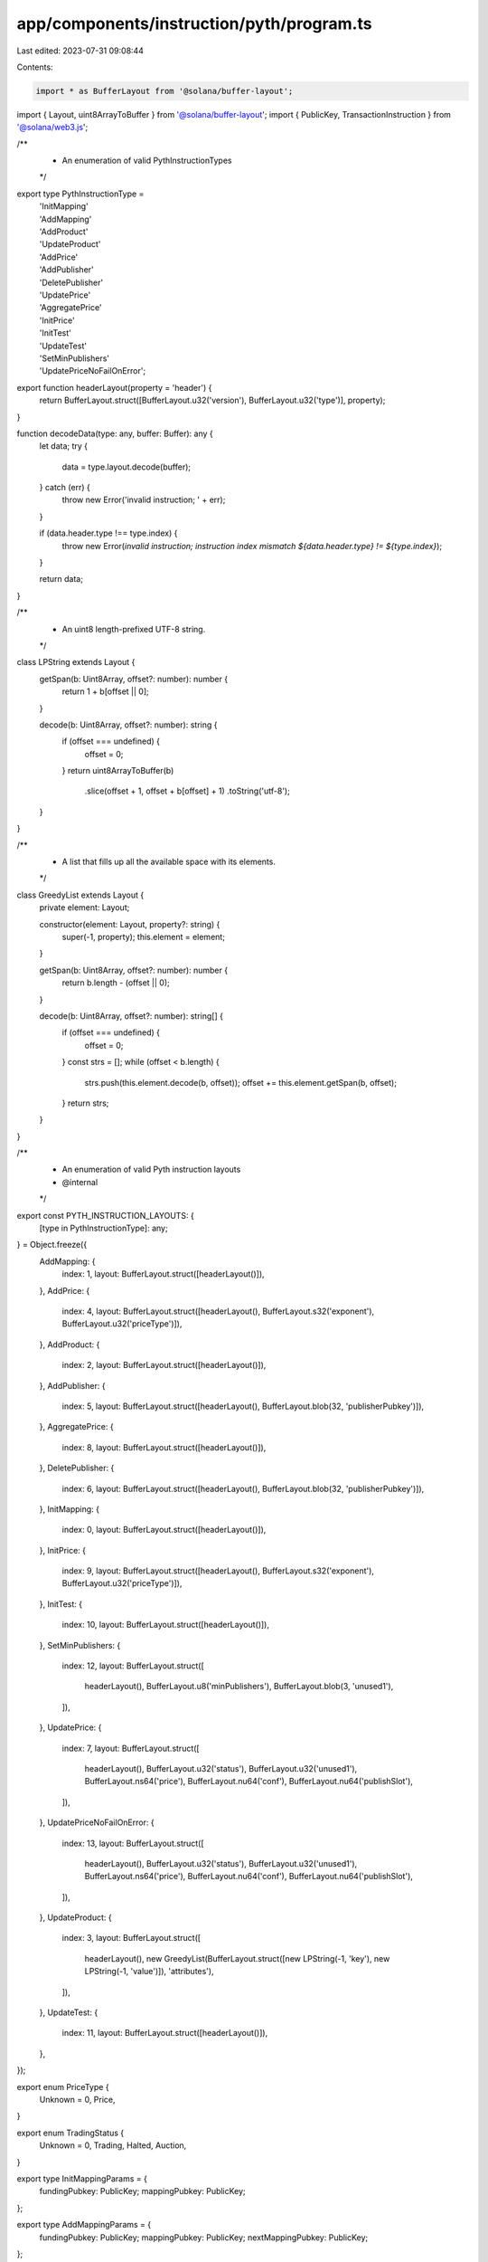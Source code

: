 app/components/instruction/pyth/program.ts
==========================================

Last edited: 2023-07-31 09:08:44

Contents:

.. code-block:: ts

    import * as BufferLayout from '@solana/buffer-layout';
import { Layout, uint8ArrayToBuffer } from '@solana/buffer-layout';
import { PublicKey, TransactionInstruction } from '@solana/web3.js';

/**
 * An enumeration of valid PythInstructionTypes
 */
export type PythInstructionType =
    | 'InitMapping'
    | 'AddMapping'
    | 'AddProduct'
    | 'UpdateProduct'
    | 'AddPrice'
    | 'AddPublisher'
    | 'DeletePublisher'
    | 'UpdatePrice'
    | 'AggregatePrice'
    | 'InitPrice'
    | 'InitTest'
    | 'UpdateTest'
    | 'SetMinPublishers'
    | 'UpdatePriceNoFailOnError';

export function headerLayout(property = 'header') {
    return BufferLayout.struct([BufferLayout.u32('version'), BufferLayout.u32('type')], property);
}

function decodeData(type: any, buffer: Buffer): any {
    let data;
    try {
        data = type.layout.decode(buffer);
    } catch (err) {
        throw new Error('invalid instruction; ' + err);
    }

    if (data.header.type !== type.index) {
        throw new Error(`invalid instruction; instruction index mismatch ${data.header.type} != ${type.index}`);
    }

    return data;
}

/**
 * An uint8 length-prefixed UTF-8 string.
 */
class LPString extends Layout {
    getSpan(b: Uint8Array, offset?: number): number {
        return 1 + b[offset || 0];
    }

    decode(b: Uint8Array, offset?: number): string {
        if (offset === undefined) {
            offset = 0;
        }
        return uint8ArrayToBuffer(b)
            .slice(offset + 1, offset + b[offset] + 1)
            .toString('utf-8');
    }
}

/**
 * A list that fills up all the available space with its elements.
 */
class GreedyList extends Layout {
    private element: Layout;

    constructor(element: Layout, property?: string) {
        super(-1, property);
        this.element = element;
    }

    getSpan(b: Uint8Array, offset?: number): number {
        return b.length - (offset || 0);
    }

    decode(b: Uint8Array, offset?: number): string[] {
        if (offset === undefined) {
            offset = 0;
        }
        const strs = [];
        while (offset < b.length) {
            strs.push(this.element.decode(b, offset));
            offset += this.element.getSpan(b, offset);
        }
        return strs;
    }
}

/**
 * An enumeration of valid Pyth instruction layouts
 * @internal
 */
export const PYTH_INSTRUCTION_LAYOUTS: {
    [type in PythInstructionType]: any;
} = Object.freeze({
    AddMapping: {
        index: 1,
        layout: BufferLayout.struct([headerLayout()]),
    },
    AddPrice: {
        index: 4,
        layout: BufferLayout.struct([headerLayout(), BufferLayout.s32('exponent'), BufferLayout.u32('priceType')]),
    },
    AddProduct: {
        index: 2,
        layout: BufferLayout.struct([headerLayout()]),
    },
    AddPublisher: {
        index: 5,
        layout: BufferLayout.struct([headerLayout(), BufferLayout.blob(32, 'publisherPubkey')]),
    },
    AggregatePrice: {
        index: 8,
        layout: BufferLayout.struct([headerLayout()]),
    },
    DeletePublisher: {
        index: 6,
        layout: BufferLayout.struct([headerLayout(), BufferLayout.blob(32, 'publisherPubkey')]),
    },
    InitMapping: {
        index: 0,
        layout: BufferLayout.struct([headerLayout()]),
    },
    InitPrice: {
        index: 9,
        layout: BufferLayout.struct([headerLayout(), BufferLayout.s32('exponent'), BufferLayout.u32('priceType')]),
    },
    InitTest: {
        index: 10,
        layout: BufferLayout.struct([headerLayout()]),
    },
    SetMinPublishers: {
        index: 12,
        layout: BufferLayout.struct([
            headerLayout(),
            BufferLayout.u8('minPublishers'),
            BufferLayout.blob(3, 'unused1'),
        ]),
    },
    UpdatePrice: {
        index: 7,
        layout: BufferLayout.struct([
            headerLayout(),
            BufferLayout.u32('status'),
            BufferLayout.u32('unused1'),
            BufferLayout.ns64('price'),
            BufferLayout.nu64('conf'),
            BufferLayout.nu64('publishSlot'),
        ]),
    },
    UpdatePriceNoFailOnError: {
        index: 13,
        layout: BufferLayout.struct([
            headerLayout(),
            BufferLayout.u32('status'),
            BufferLayout.u32('unused1'),
            BufferLayout.ns64('price'),
            BufferLayout.nu64('conf'),
            BufferLayout.nu64('publishSlot'),
        ]),
    },
    UpdateProduct: {
        index: 3,
        layout: BufferLayout.struct([
            headerLayout(),
            new GreedyList(BufferLayout.struct([new LPString(-1, 'key'), new LPString(-1, 'value')]), 'attributes'),
        ]),
    },
    UpdateTest: {
        index: 11,
        layout: BufferLayout.struct([headerLayout()]),
    },
});

export enum PriceType {
    Unknown = 0,
    Price,
}

export enum TradingStatus {
    Unknown = 0,
    Trading,
    Halted,
    Auction,
}

export type InitMappingParams = {
    fundingPubkey: PublicKey;
    mappingPubkey: PublicKey;
};

export type AddMappingParams = {
    fundingPubkey: PublicKey;
    mappingPubkey: PublicKey;
    nextMappingPubkey: PublicKey;
};

export type AddProductParams = {
    fundingPubkey: PublicKey;
    mappingPubkey: PublicKey;
    productPubkey: PublicKey;
};

export type UpdateProductParams = {
    fundingPubkey: PublicKey;
    productPubkey: PublicKey;
    attributes: Map<string, string>;
};

export type AddPriceParams = {
    fundingPubkey: PublicKey;
    productPubkey: PublicKey;
    pricePubkey: PublicKey;
    exponent: number;
    priceType: PriceType;
};

export type BasePublisherOperationParams = {
    signerPubkey: PublicKey;
    pricePubkey: PublicKey;
    publisherPubkey: PublicKey;
};

export type UpdatePriceParams = {
    publisherPubkey: PublicKey;
    pricePubkey: PublicKey;
    status: TradingStatus;
    price: number;
    conf: number;
    publishSlot: number;
};

export type AggregatePriceParams = {
    fundingPubkey: PublicKey;
    pricePubkey: PublicKey;
};

export type InitPriceParams = {
    fundingPubkey: PublicKey;
    pricePubkey: PublicKey;
    exponent: number;
    priceType: PriceType;
};

export type SetMinPublishersParams = {
    fundingPubkey: PublicKey;
    pricePubkey: PublicKey;
    minPublishers: number;
};

/**
 * Pyth Instruction class
 */
export class PythInstruction {
    /**
     * Decode a Pyth instruction and retrieve the instruction type.
     */
    static decodeInstructionType(instruction: TransactionInstruction): PythInstructionType {
        const header = headerLayout().decode(instruction.data);
        if (header.version !== 2) {
            throw new Error(`Unsupported Pyth version: ${header.version}`);
        }
        const typeIndex = header.type;

        let type: PythInstructionType | undefined;
        for (const [ixType, layout] of Object.entries(PYTH_INSTRUCTION_LAYOUTS)) {
            if (layout.index === typeIndex) {
                type = ixType as PythInstructionType;
                break;
            }
        }

        if (!type) {
            throw new Error('Instruction type incorrect; not a PythInstruction');
        }

        return type;
    }

    /**
     * Decode an "init mapping" instruction and retrieve the instruction params.
     */
    static decodeInitMapping(instruction: TransactionInstruction): InitMappingParams {
        decodeData(PYTH_INSTRUCTION_LAYOUTS.InitMapping, instruction.data);
        return {
            fundingPubkey: instruction.keys[0].pubkey,
            mappingPubkey: instruction.keys[1].pubkey,
        };
    }

    /**
     * Decode an "add mapping" instruction and retrieve the instruction params.
     */
    static decodeAddMapping(instruction: TransactionInstruction): AddMappingParams {
        decodeData(PYTH_INSTRUCTION_LAYOUTS.AddMapping, instruction.data);
        return {
            fundingPubkey: instruction.keys[0].pubkey,
            mappingPubkey: instruction.keys[1].pubkey,
            nextMappingPubkey: instruction.keys[2].pubkey,
        };
    }

    /**
     * Decode an "add product" instruction and retrieve the instruction params.
     */
    static decodeAddProduct(instruction: TransactionInstruction): AddProductParams {
        decodeData(PYTH_INSTRUCTION_LAYOUTS.AddProduct, instruction.data);
        return {
            fundingPubkey: instruction.keys[0].pubkey,
            mappingPubkey: instruction.keys[1].pubkey,
            productPubkey: instruction.keys[2].pubkey,
        };
    }

    /**
     * Decode an "add product" instruction and retrieve the instruction params.
     */
    static decodeUpdateProduct(instruction: TransactionInstruction): UpdateProductParams {
        const { attributes } = decodeData(PYTH_INSTRUCTION_LAYOUTS.UpdateProduct, instruction.data);
        return {
            attributes: new Map(attributes.map((kv: { key: string; value: string }) => [kv.key, kv.value])),
            fundingPubkey: instruction.keys[0].pubkey,
            productPubkey: instruction.keys[1].pubkey,
        };
    }

    /**
     * Decode an "add price" instruction and retrieve the instruction params.
     */
    static decodeAddPrice(instruction: TransactionInstruction): AddPriceParams {
        const { exponent, priceType } = decodeData(PYTH_INSTRUCTION_LAYOUTS.AddPrice, instruction.data);
        return {
            exponent,
            fundingPubkey: instruction.keys[0].pubkey,
            pricePubkey: instruction.keys[2].pubkey,
            priceType,
            productPubkey: instruction.keys[1].pubkey,
        };
    }

    /**
     * Decode an "add publisher" instruction and retrieve the instruction params.
     */
    static decodeAddPublisher(instruction: TransactionInstruction): BasePublisherOperationParams {
        const { publisherPubkey } = decodeData(PYTH_INSTRUCTION_LAYOUTS.AddPublisher, instruction.data);

        return {
            pricePubkey: instruction.keys[1].pubkey,
            publisherPubkey: new PublicKey(publisherPubkey),
            signerPubkey: instruction.keys[0].pubkey,
        };
    }

    /**
     * Decode an "delete publisher" instruction and retrieve the instruction params.
     */
    static decodeDeletePublisher(instruction: TransactionInstruction): BasePublisherOperationParams {
        const { publisherPubkey } = decodeData(PYTH_INSTRUCTION_LAYOUTS.DeletePublisher, instruction.data);

        return {
            pricePubkey: instruction.keys[1].pubkey,
            publisherPubkey: new PublicKey(publisherPubkey),
            signerPubkey: instruction.keys[0].pubkey,
        };
    }

    /**
     * Decode an "update price" instruction and retrieve the instruction params.
     */
    static decodeUpdatePrice(instruction: TransactionInstruction): UpdatePriceParams {
        const { status, price, conf, publishSlot } = decodeData(PYTH_INSTRUCTION_LAYOUTS.UpdatePrice, instruction.data);

        return {
            conf,
            price,
            pricePubkey: instruction.keys[1].pubkey,
            publishSlot,
            publisherPubkey: instruction.keys[0].pubkey,
            status,
        };
    }

    /**
     * Decode an "update price no fail error" instruction and retrieve the instruction params.
     */
    static decodeUpdatePriceNoFailOnError(instruction: TransactionInstruction): UpdatePriceParams {
        const { status, price, conf, publishSlot } = decodeData(
            PYTH_INSTRUCTION_LAYOUTS.UpdatePriceNoFailOnError,
            instruction.data
        );

        return {
            conf,
            price,
            pricePubkey: instruction.keys[1].pubkey,
            publishSlot,
            publisherPubkey: instruction.keys[0].pubkey,
            status,
        };
    }

    /**
     * Decode an "aggregate price" instruction and retrieve the instruction params.
     */
    static decodeAggregatePrice(instruction: TransactionInstruction): AggregatePriceParams {
        decodeData(PYTH_INSTRUCTION_LAYOUTS.AggregatePrice, instruction.data);

        return {
            fundingPubkey: instruction.keys[0].pubkey,
            pricePubkey: instruction.keys[1].pubkey,
        };
    }

    /**
     * Decode an "init price" instruction and retrieve the instruction params.
     */
    static decodeInitPrice(instruction: TransactionInstruction): InitPriceParams {
        const { exponent, priceType } = decodeData(PYTH_INSTRUCTION_LAYOUTS.InitPrice, instruction.data);
        return {
            exponent,
            fundingPubkey: instruction.keys[0].pubkey,
            pricePubkey: instruction.keys[1].pubkey,
            priceType,
        };
    }

    /**
     * Decode an "set min publishers" instruction and retrieve the instruction params.
     */
    static decodeSetMinPublishers(instruction: TransactionInstruction): SetMinPublishersParams {
        const { minPublishers } = decodeData(PYTH_INSTRUCTION_LAYOUTS.SetMinPublishers, instruction.data);
        return {
            fundingPubkey: instruction.keys[0].pubkey,
            minPublishers,
            pricePubkey: instruction.keys[1].pubkey,
        };
    }
}


